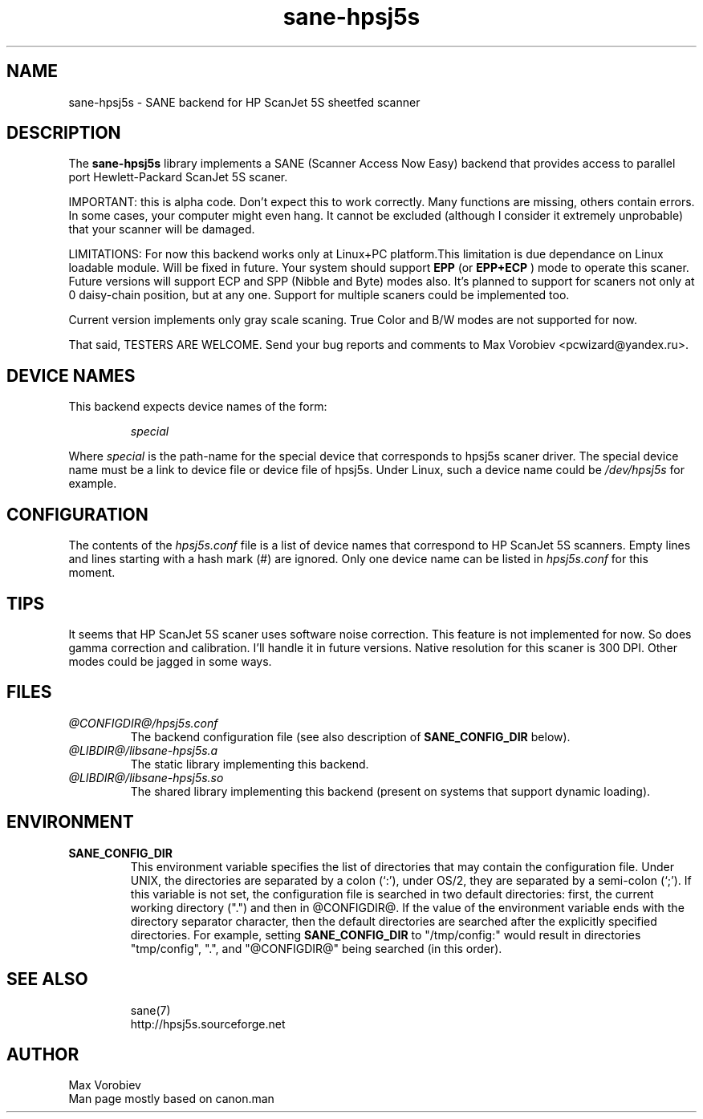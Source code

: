 .TH sane-hpsj5s 5 "24 Feb 2002"
.IX sane-hpsj5s
.SH NAME
sane-hpsj5s - SANE backend for HP ScanJet 5S sheetfed scanner
.SH DESCRIPTION
The
.B sane-hpsj5s
library implements a SANE (Scanner Access Now Easy) backend that
provides access to parallel port Hewlett-Packard ScanJet 5S scaner.
.PP
IMPORTANT: this is alpha code. Don't expect this to work
correctly. Many functions are missing, others contain errors. In some
cases, your computer might even hang. It cannot be excluded (although
I consider it extremely unprobable) that your scanner will be
damaged.
.PP
LIMITATIONS: For now this backend works only at Linux+PC platform.This limitation
is due dependance on Linux loadable module. Will be fixed in future. Your system
should support
.B EPP
(or
.B EPP+ECP
) mode to operate this scaner. Future versions will support ECP and SPP
(Nibble and Byte) modes also. It's planned to support for scaners not only
at 0 daisy-chain position, but at any one. Support for multiple scaners could
be implemented too.
.PP
Current version implements only gray scale scaning. True Color and B/W modes are
not supported for now.
.PP
That said, TESTERS ARE WELCOME. Send your bug reports and comments to
Max Vorobiev <pcwizard@yandex.ru>.
.PP
.SH "DEVICE NAMES"
This backend expects device names of the form:
.PP
.RS
.I special
.RE
.PP
Where
.I special
is the path-name for the special device that corresponds to hpsj5s scaner driver.
The special device name must be a link to device file or device file of hpsj5s.
Under Linux, such a device name could be
.I /dev/hpsj5s
for example.

.SH CONFIGURATION
The contents of the
.I hpsj5s.conf
file is a list of device names that correspond to HP ScanJet 5S
scanners.  Empty lines and lines starting with a hash mark (#) are
ignored.  Only one device name can be listed in
.IR hpsj5s.conf
for this moment.

.SH TIPS
.PP
It seems that HP ScanJet 5S scaner uses software noise correction. This
feature is not implemented for now. So does gamma correction and calibration.
I'll handle it in future versions.
Native resolution for this scaner is 300 DPI. Other modes could be jagged in some
ways.
.PP
.SH FILES
.TP
.I @CONFIGDIR@/hpsj5s.conf
The backend configuration file (see also description of
.B SANE_CONFIG_DIR
below).
.TP
.I @LIBDIR@/libsane-hpsj5s.a
The static library implementing this backend.
.TP
.I @LIBDIR@/libsane-hpsj5s.so
The shared library implementing this backend (present on systems that
support dynamic loading).
.SH ENVIRONMENT
.TP
.B SANE_CONFIG_DIR
This environment variable specifies the list of directories that may
contain the configuration file.  Under UNIX, the directories are
separated by a colon (`:'), under OS/2, they are separated by a
semi-colon (`;').  If this variable is not set, the configuration file
is searched in two default directories: first, the current working
directory (".") and then in @CONFIGDIR@.  If the value of the
environment variable ends with the directory separator character, then
the default directories are searched after the explicitly specified
directories.  For example, setting
.B SANE_CONFIG_DIR
to "/tmp/config:" would result in directories "tmp/config", ".", and
"@CONFIGDIR@" being searched (in this order).

.TP
.SH "SEE ALSO"
sane(7)
.br
http://hpsj5s.sourceforge.net
.br
.SH AUTHOR
Max Vorobiev
.br
Man page mostly based on canon.man
